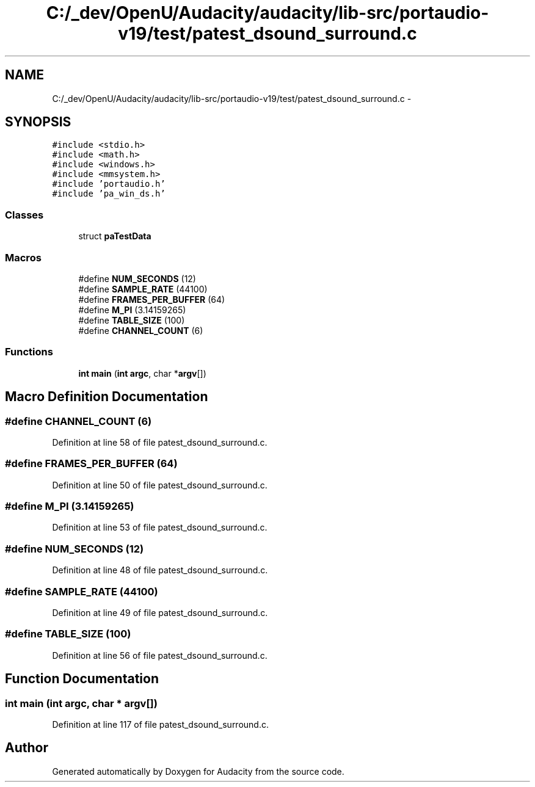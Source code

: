 .TH "C:/_dev/OpenU/Audacity/audacity/lib-src/portaudio-v19/test/patest_dsound_surround.c" 3 "Thu Apr 28 2016" "Audacity" \" -*- nroff -*-
.ad l
.nh
.SH NAME
C:/_dev/OpenU/Audacity/audacity/lib-src/portaudio-v19/test/patest_dsound_surround.c \- 
.SH SYNOPSIS
.br
.PP
\fC#include <stdio\&.h>\fP
.br
\fC#include <math\&.h>\fP
.br
\fC#include <windows\&.h>\fP
.br
\fC#include <mmsystem\&.h>\fP
.br
\fC#include 'portaudio\&.h'\fP
.br
\fC#include 'pa_win_ds\&.h'\fP
.br

.SS "Classes"

.in +1c
.ti -1c
.RI "struct \fBpaTestData\fP"
.br
.in -1c
.SS "Macros"

.in +1c
.ti -1c
.RI "#define \fBNUM_SECONDS\fP   (12)"
.br
.ti -1c
.RI "#define \fBSAMPLE_RATE\fP   (44100)"
.br
.ti -1c
.RI "#define \fBFRAMES_PER_BUFFER\fP   (64)"
.br
.ti -1c
.RI "#define \fBM_PI\fP   (3\&.14159265)"
.br
.ti -1c
.RI "#define \fBTABLE_SIZE\fP   (100)"
.br
.ti -1c
.RI "#define \fBCHANNEL_COUNT\fP   (6)"
.br
.in -1c
.SS "Functions"

.in +1c
.ti -1c
.RI "\fBint\fP \fBmain\fP (\fBint\fP \fBargc\fP, char *\fBargv\fP[])"
.br
.in -1c
.SH "Macro Definition Documentation"
.PP 
.SS "#define CHANNEL_COUNT   (6)"

.PP
Definition at line 58 of file patest_dsound_surround\&.c\&.
.SS "#define FRAMES_PER_BUFFER   (64)"

.PP
Definition at line 50 of file patest_dsound_surround\&.c\&.
.SS "#define M_PI   (3\&.14159265)"

.PP
Definition at line 53 of file patest_dsound_surround\&.c\&.
.SS "#define NUM_SECONDS   (12)"

.PP
Definition at line 48 of file patest_dsound_surround\&.c\&.
.SS "#define SAMPLE_RATE   (44100)"

.PP
Definition at line 49 of file patest_dsound_surround\&.c\&.
.SS "#define TABLE_SIZE   (100)"

.PP
Definition at line 56 of file patest_dsound_surround\&.c\&.
.SH "Function Documentation"
.PP 
.SS "\fBint\fP main (\fBint\fP argc, char * argv[])"

.PP
Definition at line 117 of file patest_dsound_surround\&.c\&.
.SH "Author"
.PP 
Generated automatically by Doxygen for Audacity from the source code\&.
